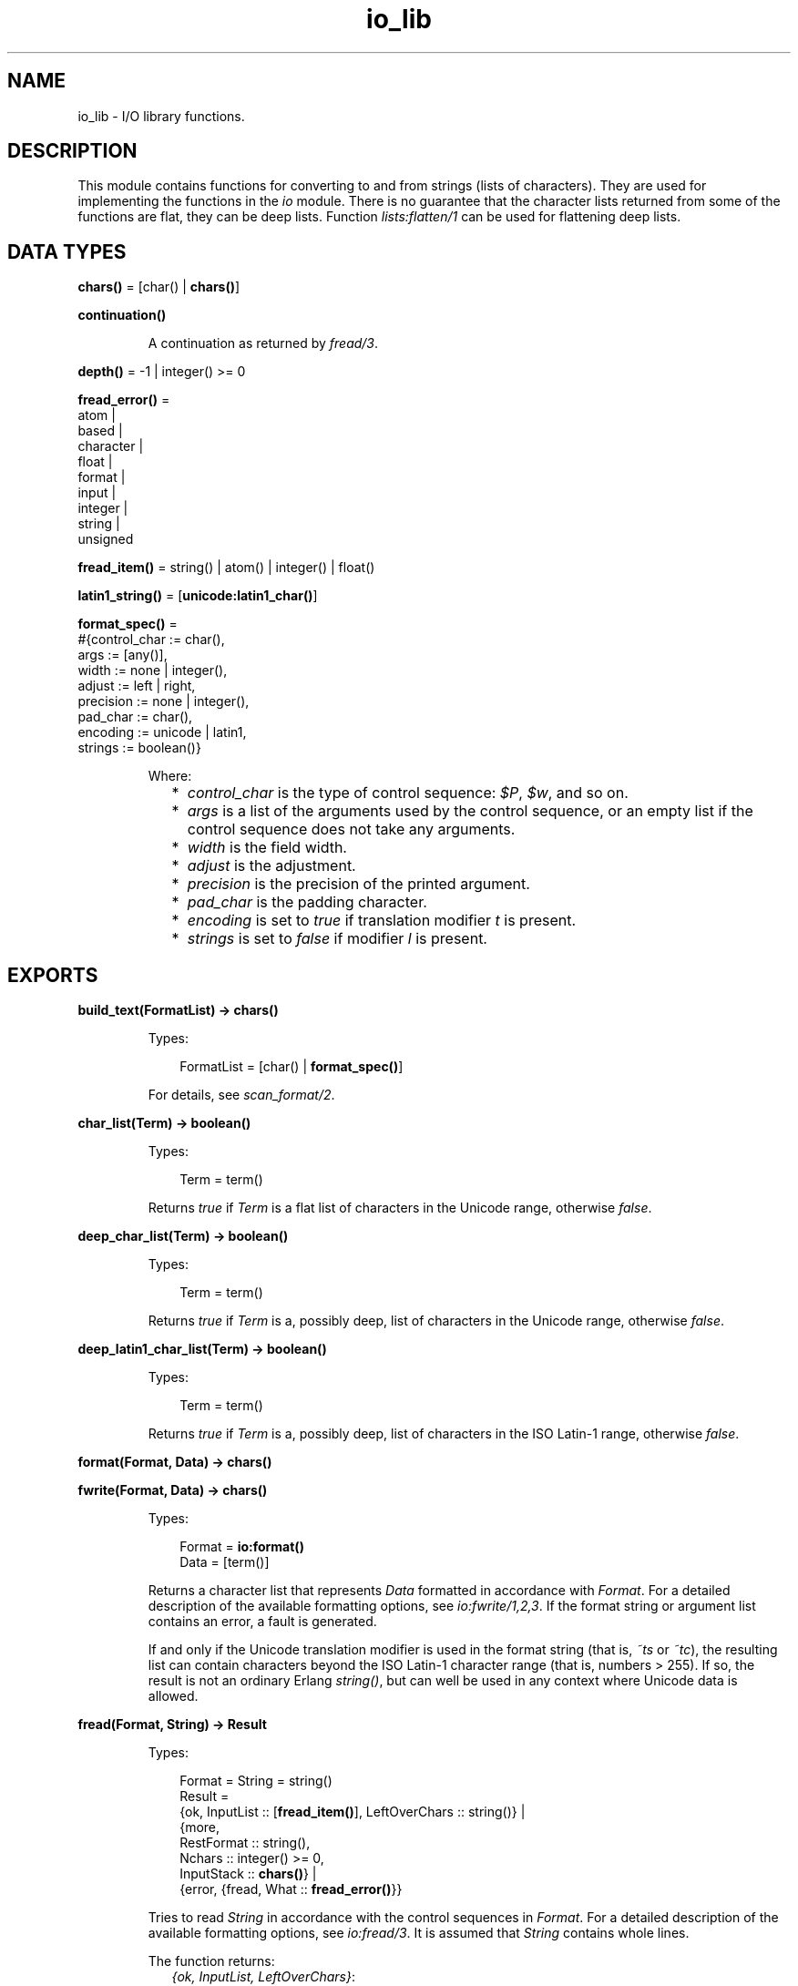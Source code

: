 .TH io_lib 3 "stdlib 3.2" "Ericsson AB" "Erlang Module Definition"
.SH NAME
io_lib \- I/O library functions.
.SH DESCRIPTION
.LP
This module contains functions for converting to and from strings (lists of characters)\&. They are used for implementing the functions in the \fB\fIio\fR\&\fR\& module\&. There is no guarantee that the character lists returned from some of the functions are flat, they can be deep lists\&. Function \fB\fIlists:flatten/1\fR\&\fR\& can be used for flattening deep lists\&.
.SH DATA TYPES
.nf

\fBchars()\fR\& = [char() | \fBchars()\fR\&]
.br
.fi
.nf

\fBcontinuation()\fR\&
.br
.fi
.RS
.LP
A continuation as returned by \fB\fIfread/3\fR\&\fR\&\&.
.RE
.nf

\fBdepth()\fR\& = -1 | integer() >= 0
.br
.fi
.nf

\fBfread_error()\fR\& = 
.br
    atom |
.br
    based |
.br
    character |
.br
    float |
.br
    format |
.br
    input |
.br
    integer |
.br
    string |
.br
    unsigned
.br
.fi
.nf

\fBfread_item()\fR\& = string() | atom() | integer() | float()
.br
.fi
.nf

\fBlatin1_string()\fR\& = [\fBunicode:latin1_char()\fR\&]
.br
.fi
.nf

\fBformat_spec()\fR\& = 
.br
    #{control_char := char(),
.br
      args := [any()],
.br
      width := none | integer(),
.br
      adjust := left | right,
.br
      precision := none | integer(),
.br
      pad_char := char(),
.br
      encoding := unicode | latin1,
.br
      strings := boolean()}
.br
.fi
.RS
.LP
Where:
.RS 2
.TP 2
*
\fIcontrol_char\fR\& is the type of control sequence: \fI$P\fR\&, \fI$w\fR\&, and so on\&.
.LP
.TP 2
*
\fIargs\fR\& is a list of the arguments used by the control sequence, or an empty list if the control sequence does not take any arguments\&.
.LP
.TP 2
*
\fIwidth\fR\& is the field width\&.
.LP
.TP 2
*
\fIadjust\fR\& is the adjustment\&.
.LP
.TP 2
*
\fIprecision\fR\& is the precision of the printed argument\&.
.LP
.TP 2
*
\fIpad_char\fR\& is the padding character\&.
.LP
.TP 2
*
\fIencoding\fR\& is set to \fItrue\fR\& if translation modifier \fIt\fR\& is present\&.
.LP
.TP 2
*
\fIstrings\fR\& is set to \fIfalse\fR\& if modifier \fIl\fR\& is present\&.
.LP
.RE

.RE
.SH EXPORTS
.LP
.nf

.B
build_text(FormatList) -> chars()
.br
.fi
.br
.RS
.LP
Types:

.RS 3
FormatList = [char() | \fBformat_spec()\fR\&]
.br
.RE
.RE
.RS
.LP
For details, see \fB\fIscan_format/2\fR\&\fR\&\&.
.RE
.LP
.nf

.B
char_list(Term) -> boolean()
.br
.fi
.br
.RS
.LP
Types:

.RS 3
Term = term()
.br
.RE
.RE
.RS
.LP
Returns \fItrue\fR\& if \fITerm\fR\& is a flat list of characters in the Unicode range, otherwise \fIfalse\fR\&\&.
.RE
.LP
.nf

.B
deep_char_list(Term) -> boolean()
.br
.fi
.br
.RS
.LP
Types:

.RS 3
Term = term()
.br
.RE
.RE
.RS
.LP
Returns \fItrue\fR\& if \fITerm\fR\& is a, possibly deep, list of characters in the Unicode range, otherwise \fIfalse\fR\&\&.
.RE
.LP
.nf

.B
deep_latin1_char_list(Term) -> boolean()
.br
.fi
.br
.RS
.LP
Types:

.RS 3
Term = term()
.br
.RE
.RE
.RS
.LP
Returns \fItrue\fR\& if \fITerm\fR\& is a, possibly deep, list of characters in the ISO Latin-1 range, otherwise \fIfalse\fR\&\&.
.RE
.LP
.nf

.B
format(Format, Data) -> chars()
.br
.fi
.br
.nf

.B
fwrite(Format, Data) -> chars()
.br
.fi
.br
.RS
.LP
Types:

.RS 3
Format = \fBio:format()\fR\&
.br
Data = [term()]
.br
.RE
.RE
.RS
.LP
Returns a character list that represents \fIData\fR\& formatted in accordance with \fIFormat\fR\&\&. For a detailed description of the available formatting options, see \fB\fIio:fwrite/1,2,3\fR\&\fR\&\&. If the format string or argument list contains an error, a fault is generated\&.
.LP
If and only if the Unicode translation modifier is used in the format string (that is, \fI~ts\fR\& or \fI~tc\fR\&), the resulting list can contain characters beyond the ISO Latin-1 character range (that is, numbers > 255)\&. If so, the result is not an ordinary Erlang \fIstring()\fR\&, but can well be used in any context where Unicode data is allowed\&.
.RE
.LP
.nf

.B
fread(Format, String) -> Result
.br
.fi
.br
.RS
.LP
Types:

.RS 3
Format = String = string()
.br
Result = 
.br
    {ok, InputList :: [\fBfread_item()\fR\&], LeftOverChars :: string()} |
.br
    {more,
.br
     RestFormat :: string(),
.br
     Nchars :: integer() >= 0,
.br
     InputStack :: \fBchars()\fR\&} |
.br
    {error, {fread, What :: \fBfread_error()\fR\&}}
.br
.RE
.RE
.RS
.LP
Tries to read \fIString\fR\& in accordance with the control sequences in \fIFormat\fR\&\&. For a detailed description of the available formatting options, see \fB\fIio:fread/3\fR\&\fR\&\&. It is assumed that \fIString\fR\& contains whole lines\&.
.LP
The function returns:
.RS 2
.TP 2
.B
\fI{ok, InputList, LeftOverChars}\fR\&:
The string was read\&. \fIInputList\fR\& is the list of successfully matched and read items, and \fILeftOverChars\fR\& are the input characters not used\&.
.TP 2
.B
\fI{more, RestFormat, Nchars, InputStack}\fR\&:
The string was read, but more input is needed to complete the original format string\&. \fIRestFormat\fR\& is the remaining format string, \fINchars\fR\& is the number of characters scanned, and \fIInputStack\fR\& is the reversed list of inputs matched up to that point\&.
.TP 2
.B
\fI{error, What}\fR\&:
The read operation failed and parameter \fIWhat\fR\& gives a hint about the error\&.
.RE
.LP
\fIExample:\fR\&
.LP
.nf

3> io_lib:fread("~f~f~f", "15\&.6 17\&.3e-6 24\&.5")\&.
{ok,[15.6,1.73e-5,24.5],[]}
.fi
.RE
.LP
.nf

.B
fread(Continuation, CharSpec, Format) -> Return
.br
.fi
.br
.RS
.LP
Types:

.RS 3
Continuation = \fBcontinuation()\fR\& | []
.br
CharSpec = string() | eof
.br
Format = string()
.br
Return = 
.br
    {more, Continuation1 :: \fBcontinuation()\fR\&} |
.br
    {done, Result, LeftOverChars :: string()}
.br
Result = 
.br
    {ok, InputList :: [\fBfread_item()\fR\&]} |
.br
    eof |
.br
    {error, {fread, What :: \fBfread_error()\fR\&}}
.br
.RE
.RE
.RS
.LP
This is the re-entrant formatted reader\&. The continuation of the first call to the functions must be \fI[]\fR\&\&. For a complete description of how the re-entrant input scheme works, see Armstrong, Virding, Williams: \&'Concurrent Programming in Erlang\&', Chapter 13\&.
.LP
The function returns:
.RS 2
.TP 2
.B
\fI{done, Result, LeftOverChars}\fR\&:
The input is complete\&. The result is one of the following:
.RS 2
.TP 2
.B
\fI{ok, InputList}\fR\&:
The string was read\&. \fIInputList\fR\& is the list of successfully matched and read items, and \fILeftOverChars\fR\& are the remaining characters\&.
.TP 2
.B
\fIeof\fR\&:
End of file was encountered\&. \fILeftOverChars\fR\& are the input characters not used\&.
.TP 2
.B
\fI{error, What}\fR\&:
An error occurred and parameter \fIWhat\fR\& gives a hint about the error\&.
.RE
.TP 2
.B
\fI{more, Continuation}\fR\&:
More data is required to build a term\&. \fIContinuation\fR\& must be passed to \fIfread/3\fR\& when more data becomes available\&.
.RE
.RE
.LP
.nf

.B
indentation(String, StartIndent) -> integer()
.br
.fi
.br
.RS
.LP
Types:

.RS 3
String = string()
.br
StartIndent = integer()
.br
.RE
.RE
.RS
.LP
Returns the indentation if \fIString\fR\& has been printed, starting at \fIStartIndent\fR\&\&.
.RE
.LP
.nf

.B
latin1_char_list(Term) -> boolean()
.br
.fi
.br
.RS
.LP
Types:

.RS 3
Term = term()
.br
.RE
.RE
.RS
.LP
Returns \fItrue\fR\& if \fITerm\fR\& is a flat list of characters in the ISO Latin-1 range, otherwise \fIfalse\fR\&\&.
.RE
.LP
.nf

.B
nl() -> string()
.br
.fi
.br
.RS
.LP
Returns a character list that represents a new line character\&.
.RE
.LP
.nf

.B
print(Term) -> chars()
.br
.fi
.br
.nf

.B
print(Term, Column, LineLength, Depth) -> chars()
.br
.fi
.br
.RS
.LP
Types:

.RS 3
Term = term()
.br
Column = LineLength = integer() >= 0
.br
Depth = \fBdepth()\fR\&
.br
.RE
.RE
.RS
.LP
Returns a list of characters that represents \fITerm\fR\&, but breaks representations longer than one line into many lines and indents each line sensibly\&. Also tries to detect and output lists of printable characters as strings\&.
.RS 2
.TP 2
*
\fIColumn\fR\& is the starting column; defaults to 1\&.
.LP
.TP 2
*
\fILineLength\fR\& is the maximum line length; defaults to 80\&.
.LP
.TP 2
*
\fIDepth\fR\& is the maximum print depth; defaults to -1, which means no limitation\&.
.LP
.RE

.RE
.LP
.nf

.B
printable_latin1_list(Term) -> boolean()
.br
.fi
.br
.RS
.LP
Types:

.RS 3
Term = term()
.br
.RE
.RE
.RS
.LP
Returns \fItrue\fR\& if \fITerm\fR\& is a flat list of printable ISO Latin-1 characters, otherwise \fIfalse\fR\&\&.
.RE
.LP
.nf

.B
printable_list(Term) -> boolean()
.br
.fi
.br
.RS
.LP
Types:

.RS 3
Term = term()
.br
.RE
.RE
.RS
.LP
Returns \fItrue\fR\& if \fITerm\fR\& is a flat list of printable characters, otherwise \fIfalse\fR\&\&.
.LP
What is a printable character in this case is determined by startup flag \fI+pc\fR\& to the Erlang VM; see \fB\fIio:printable_range/0\fR\&\fR\& and \fB\fIerl(1)\fR\&\fR\&\&.
.RE
.LP
.nf

.B
printable_unicode_list(Term) -> boolean()
.br
.fi
.br
.RS
.LP
Types:

.RS 3
Term = term()
.br
.RE
.RE
.RS
.LP
Returns \fItrue\fR\& if \fITerm\fR\& is a flat list of printable Unicode characters, otherwise \fIfalse\fR\&\&.
.RE
.LP
.nf

.B
scan_format(Format, Data) -> FormatList
.br
.fi
.br
.RS
.LP
Types:

.RS 3
Format = \fBio:format()\fR\&
.br
Data = [term()]
.br
FormatList = [char() | \fBformat_spec()\fR\&]
.br
.RE
.RE
.RS
.LP
Returns a list corresponding to the specified format string, where control sequences have been replaced with corresponding tuples\&. This list can be passed to:
.RS 2
.TP 2
*
\fB\fIbuild_text/1\fR\&\fR\& to have the same effect as \fIformat(Format, Args)\fR\&
.LP
.TP 2
*
\fB\fIunscan_format/1\fR\&\fR\& to get the corresponding pair of \fIFormat\fR\& and \fIArgs\fR\& (with every \fI*\fR\& and corresponding argument expanded to numeric values)
.LP
.RE

.LP
A typical use of this function is to replace unbounded-size control sequences like \fI~w\fR\& and \fI~p\fR\& with the depth-limited variants \fI~W\fR\& and \fI~P\fR\& before formatting to text in, for example, a logger\&.
.RE
.LP
.nf

.B
unscan_format(FormatList) -> {Format, Data}
.br
.fi
.br
.RS
.LP
Types:

.RS 3
FormatList = [char() | \fBformat_spec()\fR\&]
.br
Format = \fBio:format()\fR\&
.br
Data = [term()]
.br
.RE
.RE
.RS
.LP
For details, see \fB\fIscan_format/2\fR\&\fR\&\&.
.RE
.LP
.nf

.B
write(Term) -> chars()
.br
.fi
.br
.nf

.B
write(Term, Depth) -> chars()
.br
.fi
.br
.RS
.LP
Types:

.RS 3
Term = term()
.br
Depth = \fBdepth()\fR\&
.br
.RE
.RE
.RS
.LP
Returns a character list that represents \fITerm\fR\&\&. Argument \fIDepth\fR\& controls the depth of the structures written\&. When the specified depth is reached, everything below this level is replaced by "\fI\&.\&.\&.\fR\&"\&. \fIDepth\fR\& defaults to -1, which means no limitation\&.
.LP
\fIExample:\fR\&
.LP
.nf

1> lists:flatten(io_lib:write({1,[2],[3],[4,5],6,7,8,9}))\&.
"{1,[2],[3],[4,5],6,7,8,9}"
2> lists:flatten(io_lib:write({1,[2],[3],[4,5],6,7,8,9}, 5))\&.
"{1,[2],[3],[...],...}"
.fi
.RE
.LP
.nf

.B
write_atom(Atom) -> chars()
.br
.fi
.br
.RS
.LP
Types:

.RS 3
Atom = atom()
.br
.RE
.RE
.RS
.LP
Returns the list of characters needed to print atom \fIAtom\fR\&\&.
.RE
.LP
.nf

.B
write_char(Char) -> chars()
.br
.fi
.br
.RS
.LP
Types:

.RS 3
Char = char()
.br
.RE
.RE
.RS
.LP
Returns the list of characters needed to print a character constant in the Unicode character set\&.
.RE
.LP
.nf

.B
write_char_as_latin1(Char) -> latin1_string()
.br
.fi
.br
.RS
.LP
Types:

.RS 3
Char = char()
.br
.RE
.RE
.RS
.LP
Returns the list of characters needed to print a character constant in the Unicode character set\&. Non-Latin-1 characters are escaped\&.
.RE
.LP
.nf

.B
write_latin1_char(Latin1Char) -> latin1_string()
.br
.fi
.br
.RS
.LP
Types:

.RS 3
Latin1Char = \fBunicode:latin1_char()\fR\&
.br
.RE
.RE
.RS
.LP
Returns the list of characters needed to print a character constant in the ISO Latin-1 character set\&.
.RE
.LP
.nf

.B
write_latin1_string(Latin1String) -> latin1_string()
.br
.fi
.br
.RS
.LP
Types:

.RS 3
Latin1String = \fBlatin1_string()\fR\&
.br
.RE
.RE
.RS
.LP
Returns the list of characters needed to print \fILatin1String\fR\& as a string\&.
.RE
.LP
.nf

.B
write_string(String) -> chars()
.br
.fi
.br
.RS
.LP
Types:

.RS 3
String = string()
.br
.RE
.RE
.RS
.LP
Returns the list of characters needed to print \fIString\fR\& as a string\&.
.RE
.LP
.nf

.B
write_string_as_latin1(String) -> latin1_string()
.br
.fi
.br
.RS
.LP
Types:

.RS 3
String = string()
.br
.RE
.RE
.RS
.LP
Returns the list of characters needed to print \fIString\fR\& as a string\&. Non-Latin-1 characters are escaped\&.
.RE